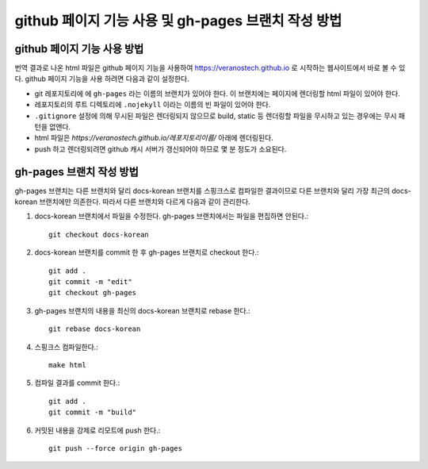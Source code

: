 github 페이지 기능 사용 및 gh-pages 브랜치 작성 방법
================================================================================

github 페이지 기능 사용 방법
--------------------------------------------------------------------------------

번역 결과로 나온 html 파일은 github 페이지 기능을 사용하여 https://veranostech.github.io 로 
시작하는 웹사이트에서 바로 볼 수 있다.
github 페이지 기능을 사용 하려면 다음과 같이 설정한다.

* git 레포지토리에 에 ``gh-pages`` 라는 이름의 브랜치가 있어야 한다. 
  이 브랜치에는 페이지에 렌더링할 html 파일이 있어야 한다.

* 레포지토리의 루트 디렉토리에 ``.nojekyll`` 이라는 이름의 빈 파일이 있어야 한다.

* ``.gitignore`` 설정에 의해 무시된 파일은 렌더링되지 않으므로 build, static 등 렌더링할 파일을
  무시하고 있는 경우에는 무시 패턴을 없앤다.

* html 파일은 `https://veranostech.github.io/레포지토리이름/` 아래에 렌더링된다.

* push 하고 렌더링되려면 github 캐시 서버가 갱신되어야 하므로 몇 분 정도가 소요된다.


gh-pages 브랜치 작성 방법
--------------------------------------------------------------------------------

gh-pages 브랜치는 다른 브랜치와 달리 docs-korean 브랜치를 스핑크스로 컴파일한 결과이므로 
다른 브랜치와 달리 가장 최근의 docs-korean 브랜치에만 의존한다. 
따라서 다른 브랜치와 다르게 다음과 같이 관리한다.

1. docs-korean 브랜치에서 파일을 수정한다. gh-pages 브랜치에서는 파일을 편집하면 안된다.::

    git checkout docs-korean

2. docs-korean 브랜치를 commit 한 후 gh-pages 브랜치로 checkout 한다.::

    git add .
    git commit -m "edit"
    git checkout gh-pages

3. gh-pages 브랜치의 내용을 최신의 docs-korean 브랜치로 rebase 한다.::

    git rebase docs-korean

4. 스핑크스 컴파일한다.::

    make html

5. 컴파일 결과를 commit 한다.::

    git add .
    git commit -m "build"

6. 커밋된 내용을 강제로 리모트에 push 한다.::

    git push --force origin gh-pages
